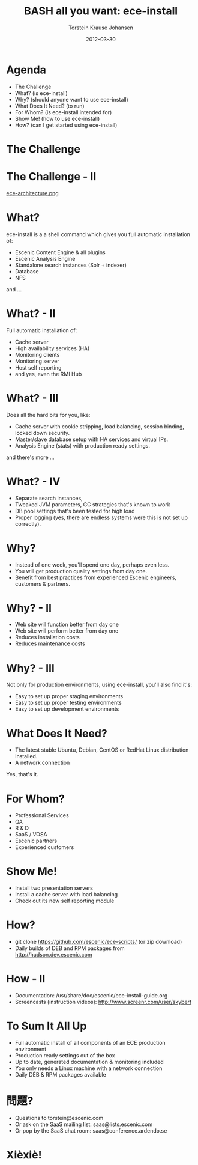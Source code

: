 #+TITLE: BASH all you want: ece-install 
#+AUTHOR: Torstein Krause Johansen 
#+EMAIL: tkj@escenic.com
#+DATE: 2012-03-30

* Agenda
- The Challenge
- What? (is ece-install)
- Why? (should anyone want to use ece-install)
- What Does It Need? (to run)
- For Whom? (is ece-install intended for)
- Show Me! (how to use ece-install)
- How? (can I get started using ece-install)

* The Challenge
[[file:2012-03-30-times-online.png]]

* The Challenge - II
[[file:ece-architecture.png][ece-architecture.png]]

* What?
ece-install is a a shell command which gives you full automatic
installation of:

- Escenic Content Engine & all plugins
- Escenic Analysis Engine
- Standalone search instances (Solr + indexer)
- Database
- NFS

and ...

* What? - II

Full automatic installation of:
- Cache server
- High availability services (HA)
- Monitoring clients
- Monitoring server
- Host self reporting 
- and yes, even the RMI Hub  

* What? - III

Does all the hard bits for you, like:
- Cache server with cookie stripping, load balancing,
  session binding, locked down security.
- Master/slave database setup with HA services and virtual IPs.
- Analysis Engine (stats) with production ready settings.

and there's more ...

* What? - IV

- Separate search instances, 
- Tweaked JVM parameters, GC strategies that's known to work
- DB pool settings that's been tested for high load
- Proper logging (yes, there are endless systems were this is not set
  up correctly). 

* Why?
- Instead of one week, you'll spend one day, perhaps even less.
- You will get production quality settings from day one.
- Benefit from best practices from experienced Escenic engineers,
  customers & partners.

* Why? - II
- Web site will function better from day one
- Web site will perform better from day one
- Reduces installation costs
- Reduces maintenance costs

* Why? - III
Not only for production environments, using ece-install, you'll also
find it's:

- Easy to set up proper staging environments
- Easy to set up proper testing environments
- Easy to set up development environments

* What Does It Need?
- The latest stable Ubuntu, Debian, CentOS or RedHat Linux
  distribution installed.
- A network connection

Yes, that's it.

* For Whom?

- Professional Services
- QA
- R & D
- SaaS / VOSA
- Escenic partners
- Experienced customers

* Show Me!

- Install two presentation servers
- Install a cache server with load balancing
- Check out its new self reporting module


* How?

- git clone https://github.com/escenic/ece-scripts/ (or zip download)
- Daily builds of DEB and RPM packages from
  http://hudson.dev.escenic.com

* How - II
- Documentation:
  /usr/share/doc/escenic/ece-install-guide.org
- Screencasts (instruction videos): http://www.screenr.com/user/skybert

* To Sum It All Up
- Full automatic install of all components of an ECE production
  environment
- Production ready settings out of the box
- Up to date, generated documentation & monitoring included 
- You only needs a Linux machine with a network connection
- Daily DEB & RPM packages available

* 問題?

- Questions to torstein@escenic.com
- Or ask on the SaaS mailing list: saas@lists.escenic.com
- Or pop by the SaaS chat room: saas@conference.ardendo.se

* Xièxiè!
